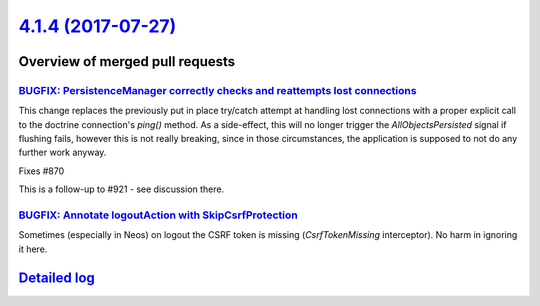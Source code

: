 `4.1.4 (2017-07-27) <https://github.com/neos/flow-development-collection/releases/tag/4.1.4>`_
==============================================================================================

Overview of merged pull requests
~~~~~~~~~~~~~~~~~~~~~~~~~~~~~~~~

`BUGFIX: PersistenceManager correctly checks and reattempts lost connections <https://github.com/neos/flow-development-collection/pull/926>`_
---------------------------------------------------------------------------------------------------------------------------------------------

This change replaces the previously put in place try/catch attempt at handling lost connections
with a proper explicit call to the doctrine connection's `ping()` method.
As a side-effect, this will no longer trigger the `AllObjectsPersisted` signal if flushing fails, however
this is not really breaking, since in those circumstances, the application is supposed to not do any
further work anyway.

Fixes #870

This is a follow-up to #921 - see discussion there.

`BUGFIX: Annotate logoutAction with SkipCsrfProtection <https://github.com/neos/flow-development-collection/pull/1014>`_
------------------------------------------------------------------------------------------------------------------------

Sometimes (especially in Neos) on logout the CSRF token is missing (`CsrfTokenMissing` interceptor). No harm in ignoring it here.

`Detailed log <https://github.com/neos/flow-development-collection/compare/4.1.3...4.1.4>`_
~~~~~~~~~~~~~~~~~~~~~~~~~~~~~~~~~~~~~~~~~~~~~~~~~~~~~~~~~~~~~~~~~~~~~~~~~~~~~~~~~~~~~~~~~~~
